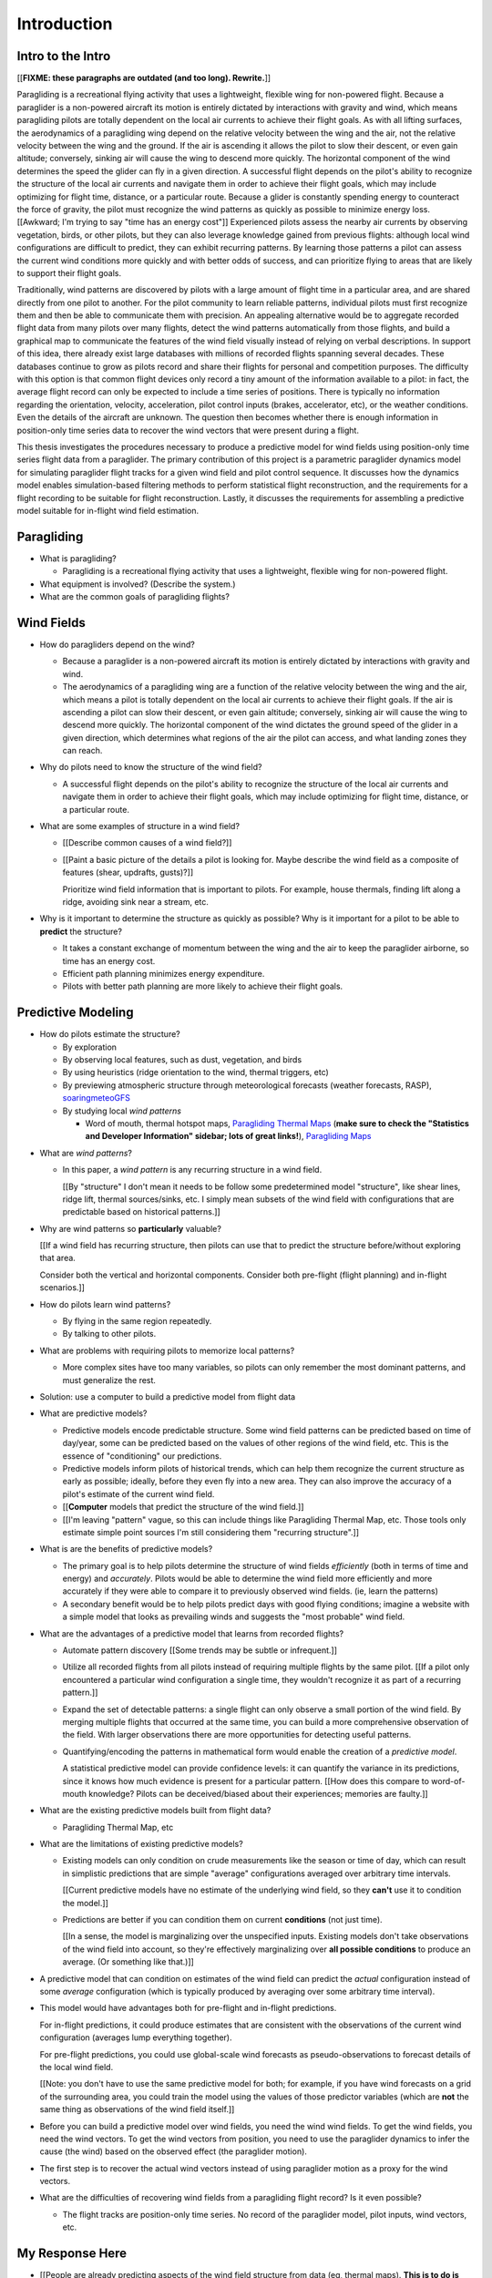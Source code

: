 ************
Introduction
************

.. Meta:

   Structure taken from `Exploration of Style
   <https://explorationsofstyle.com/2013/02/20/structuring-a-thesis-introduction/>`_.

   This chapter should establish:

   1. The problem: learn wind patterns from recorded flights

   2. The value: feedback helps pilot enjoy better flights

   3. The difficulty: not enough data

   4. The approach: introduce more information via flight dynamics

   5. The focus: building a dynamics model for the particle filter

   6. The outcomes: a fully parametric paraglider model


Intro to the Intro
==================

[[**FIXME: these paragraphs are outdated (and too long). Rewrite.**]]


.. Establishing a research territory (Context):

Paragliding is a recreational flying activity that uses a lightweight,
flexible wing for non-powered flight. Because a paraglider is a non-powered
aircraft its motion is entirely dictated by interactions with gravity and
wind, which means paragliding pilots are totally dependent on the local air
currents to achieve their flight goals. As with all lifting surfaces, the
aerodynamics of a paragliding wing depend on the relative velocity between the
wing and the air, not the relative velocity between the wing and the ground.
If the air is ascending it allows the pilot to slow their descent, or even
gain altitude; conversely, sinking air will cause the wing to descend more
quickly. The horizontal component of the wind determines the speed the glider
can fly in a given direction. A successful flight depends on the pilot's
ability to recognize the structure of the local air currents and navigate them
in order to achieve their flight goals, which may include optimizing for
flight time, distance, or a particular route. Because a glider is constantly
spending energy to counteract the force of gravity, the pilot must recognize
the wind patterns as quickly as possible to minimize energy loss. [[Awkward;
I'm trying to say "time has an energy cost"]] Experienced pilots assess the
nearby air currents by observing vegetation, birds, or other pilots, but they
can also leverage knowledge gained from previous flights: although local wind
configurations are difficult to predict, they can exhibit recurring patterns.
By learning those patterns a pilot can assess the current wind conditions more
quickly and with better odds of success, and can prioritize flying to areas
that are likely to support their flight goals.


.. Establishing a niche (Problem and Significance):

Traditionally, wind patterns are discovered by pilots with a large amount of
flight time in a particular area, and are shared directly from one pilot to
another. For the pilot community to learn reliable patterns, individual pilots
must first recognize them and then be able to communicate them with precision.
An appealing alternative would be to aggregate recorded flight data from many
pilots over many flights, detect the wind patterns automatically from those
flights, and build a graphical map to communicate the features of the wind
field visually instead of relying on verbal descriptions. In support of this
idea, there already exist large databases with millions of recorded flights
spanning several decades. These databases continue to grow as pilots record
and share their flights for personal and competition purposes. The difficulty
with this option is that common flight devices only record a tiny amount of
the information available to a pilot: in fact, the average flight record can
only be expected to include a time series of positions. There is typically no
information regarding the orientation, velocity, acceleration, pilot control
inputs (brakes, accelerator, etc), or the weather conditions. Even the details
of the aircraft are unknown. The question then becomes whether there is enough
information in position-only time series data to recover the wind vectors that
were present during a flight.


.. Occupying the niche (Response):

This thesis investigates the procedures necessary to produce a predictive
model for wind fields using position-only time series flight data from
a paraglider. The primary contribution of this project is a parametric
paraglider dynamics model for simulating paraglider flight tracks for a given
wind field and pilot control sequence. It discusses how the dynamics model
enables simulation-based filtering methods to perform statistical flight
reconstruction, and the requirements for a flight recording to be suitable for
flight reconstruction. Lastly, it discusses the requirements for assembling
a predictive model suitable for in-flight wind field estimation.



.. Context

   "Provides the full context in a way that flows from the opening."


Paragliding
===========

* What is paragliding?

  * Paragliding is a recreational flying activity that uses a lightweight,
    flexible wing for non-powered flight.

* What equipment is involved? (Describe the system.)

* What are the common goals of paragliding flights?


Wind Fields
===========

.. Discuss wind fields and their importance to paragliding pilots

* How do paragliders depend on the wind?

  * Because a paraglider is a non-powered aircraft its motion is entirely
    dictated by interactions with gravity and wind.

  * The aerodynamics of a paragliding wing are a function of the relative
    velocity between the wing and the air, which means a pilot is totally
    dependent on the local air currents to achieve their flight goals. If the
    air is ascending a pilot can slow their descent, or even gain altitude;
    conversely, sinking air will cause the wing to descend more quickly. The
    horizontal component of the wind dictates the ground speed of the glider
    in a given direction, which determines what regions of the air the pilot
    can access, and what landing zones they can reach.

* Why do pilots need to know the structure of the wind field?

  * A successful flight depends on the pilot's ability to recognize the
    structure of the local air currents and navigate them in order to achieve
    their flight goals, which may include optimizing for flight time,
    distance, or a particular route.

* What are some examples of structure in a wind field?

  * [[Describe common causes of a wind field?]]

  * [[Paint a basic picture of the details a pilot is looking for. Maybe
    describe the wind field as a composite of features (shear, updrafts,
    gusts)?]]

    Prioritize wind field information that is important to pilots. For
    example, house thermals, finding lift along a ridge, avoiding sink near
    a stream, etc.

* Why is it important to determine the structure as quickly as possible? Why
  is it important for a pilot to be able to **predict** the structure?

  * It takes a constant exchange of momentum between the wing and the air to
    keep the paraglider airborne, so time has an energy cost.

  * Efficient path planning minimizes energy expenditure.

  * Pilots with better path planning are more likely to achieve their flight
    goals.


.. Restatement of the problem (and significance)

   "Restate the problem and significance in light of the more thoroughly
   detailed context."

Predictive Modeling
===================

* How do pilots estimate the structure?

  * By exploration

  * By observing local features, such as dust, vegetation, and birds

  * By using heuristics (ridge orientation to the wind, thermal triggers, etc)

  * By previewing atmospheric structure through meteorological forecasts
    (weather forecasts, RASP), `soaringmeteoGFS
    <http://soaringmeteo.org/GFSw/googleMap.html>`_

  * By studying local *wind patterns*

    * Word of mouth, thermal hotspot maps, `Paragliding Thermal Maps
      <http://thermal.kk7.ch>`_ (**make sure to check the "Statistics and
      Developer Information" sidebar; lots of great links!**), `Paragliding
      Maps <http://www.paraglidingmaps.com>`_


.. Discuss wind patterns, their importance, and how they're learned

* What are *wind patterns*?

  * In this paper, a *wind pattern* is any recurring structure in a wind
    field.

    [[By "structure" I don't mean it needs to be follow some predetermined
    model "structure", like shear lines, ridge lift, thermal sources/sinks,
    etc. I simply mean subsets of the wind field with configurations that are
    predictable based on historical patterns.]]

* Why are wind patterns so **particularly** valuable?

  [[If a wind field has recurring structure, then pilots can use that to
  predict the structure before/without exploring that area.

  Consider both the vertical and horizontal components. Consider both
  pre-flight (flight planning) and in-flight scenarios.]]

* How do pilots learn wind patterns?

  * By flying in the same region repeatedly.

  * By talking to other pilots.

* What are problems with requiring pilots to memorize local patterns?

  * More complex sites have too many variables, so pilots can only remember
    the most dominant patterns, and must generalize the rest.

* Solution: use a computer to build a predictive model from flight data

* What are predictive models?

  * Predictive models encode predictable structure. Some wind field patterns
    can be predicted based on time of day/year, some can be predicted based on
    the values of other regions of the wind field, etc. This is the essence of
    "conditioning" our predictions.

  * Predictive models inform pilots of historical trends, which can help them
    recognize the current structure as early as possible; ideally, before they
    even fly into a new area. They can also improve the accuracy of a pilot's
    estimate of the current wind field.

  * [[**Computer** models that predict the structure of the wind field.]]

  * [[I'm leaving "pattern" vague, so this can include things like Paragliding
    Thermal Map, etc. Those tools only estimate simple point sources I'm still
    considering them "recurring structure".]]

* What is are the benefits of predictive models?

  * The primary goal is to help pilots determine the structure of wind fields
    *efficiently* (both in terms of time and energy) and *accurately*.  Pilots
    would be able to determine the wind field more efficiently and more
    accurately if they were able to compare it to previously observed wind
    fields. (ie, learn the patterns)

  * A secondary benefit would be to help pilots predict days with good flying
    conditions; imagine a website with a simple model that looks as prevailing
    winds and suggests the "most probable" wind field.

* What are the advantages of a predictive model that learns from recorded
  flights?

  * Automate pattern discovery [[Some trends may be subtle or infrequent.]]

  * Utilize all recorded flights from all pilots instead of requiring multiple
    flights by the same pilot. [[If a pilot only encountered a particular wind
    configuration a single time, they wouldn't recognize it as part of
    a recurring pattern.]]

  * Expand the set of detectable patterns: a single flight can only
    observe a small portion of the wind field. By merging multiple flights
    that occurred at the same time, you can build a more comprehensive
    observation of the field. With larger observations there are more
    opportunities for detecting useful patterns.

  * Quantifying/encoding the patterns in mathematical form would enable the
    creation of a *predictive model*.

    A statistical predictive model can provide confidence levels: it can
    quantify the variance in its predictions, since it knows how much evidence
    is present for a particular pattern. [[How does this compare to
    word-of-mouth knowledge? Pilots can be deceived/biased about their
    experiences; memories are faulty.]]

* What are the existing predictive models built from flight data?

  * Paragliding Thermal Map, etc

* What are the limitations of existing predictive models?

  * Existing models can only condition on crude measurements like the season
    or time of day, which can result in simplistic predictions that are simple
    "average" configurations averaged over arbitrary time intervals.

    [[Current predictive models have no estimate of the underlying wind field,
    so they **can't** use it to condition the model.]]

  * Predictions are better if you can condition them on current **conditions**
    (not just time).

    [[In a sense, the model is marginalizing over the unspecified inputs.
    Existing models don't take observations of the wind field into account, so
    they're effectively marginalizing over **all possible conditions** to
    produce an average. (Or something like that.)]]


.. Introduce the long-term objective: a wind field predictive model that
   conditions on observations of the wind field (as well as time/day).

* A predictive model that can condition on estimates of the wind field can
  predict the *actual* configuration instead of some *average* configuration
  (which is typically produced by averaging over some arbitrary time
  interval).

* This model would have advantages both for pre-flight and in-flight
  predictions.

  For in-flight predictions, it could produce estimates that are consistent
  with the observations of the current wind configuration (averages lump
  everything together).

  For pre-flight predictions, you could use global-scale wind forecasts as
  pseudo-observations to forecast details of the local wind field.

  [[Note: you don't have to use the same predictive model for both; for
  example, if you have wind forecasts on a grid of the surrounding area, you
  could train the model using the values of those predictor variables (which
  are **not** the same thing as observations of the wind field itself.]]

* Before you can build a predictive model over wind fields, you need the wind
  wind fields. To get the wind fields, you need the wind vectors. To get the
  wind vectors from position, you need to use the paraglider dynamics to infer
  the cause (the wind) based on the observed effect (the paraglider motion).

* The first step is to recover the actual wind vectors instead of using
  paraglider motion as a proxy for the wind vectors.

* What are the difficulties of recovering wind fields from a paragliding
  flight record? Is it even possible?

  * The flight tracks are position-only time series. No record of the
    paraglider model, pilot inputs, wind vectors, etc.


.. Restatement of the response

   "Leverage the detail presented in the full context to elaborate on the
   details of the response."

My Response Here
================

.. So, the goal is to build a predictive model that conditions on observations
   of the wind field. How does this paper respond to that challenge?


*  [[People are already predicting aspects of the wind field structure from
   data (eg, thermal maps). **This is to do is qualitatively different from
   conditioning on things like "month". This section must communicate that.**

   I must contrast my approach with existing methods that "learn from flight
   data", like the thermal maps. Those are *model-free* methods
   (kinematic-based filtering), I'm focusing on *model-based* methods.

   Another difference: I think the flight-based maps average over all flights
   (possibly segmented by month/season). I'm interested in a predictive model
   that can condition the prediction based on current conditions; for that you
   need individual patterns, not a simple average.]]


* The goals of this paper:

  1. Decompose the "build a predictive model" into formalized subtasks

  #. Define the *flight reconstruction* subtask, and establish that it
     requires a parametric paraglider model

  #. Provide a parametric dynamics model suitable for recovering the wind
     vectors

  #. Survey the remaining work



SCRATCH: My Deliverables
------------------------

* Derivations are in an appendix

* Implementations of the paraglider geometry and dynamics are available in
  Python

* Everything is under open licensing: code is MIT, writeup is CC-BY


* Math

  * Parametric paraglider geometry

* Code

  * Paraglider dynamics models

  * Simple wind models (for testing the model and generating test flights)

  * A simulator

  * IGC parsing code

  * Rudimentary GMSPPF?  (Stretch goal!!!)

* Explain why I'm implementing everything in Python.

  * Approachable syntax

  * Good cross-domain language

  * Free (unlike matlab)

  * Numerical libraries (numpy, scipy)

  * Large library ecosystem (s2sphere, sklearn, databases, PyMC3, pandas, etc)

  * Easy integration into tools w/ native support (Blender, FreeCAD, QGIS)


Roadmap
=======

.. "Brief indication of how the thesis will proceed."

Upcoming chapters:

* Formalize the "restatement of the problem" in probabilistic terms. The math
  will produce a set of terms, each of which are their own topic. For example,
  the *underdetermined system* problem is the impetus for *simulation-based
  flight reconstruction*, which segues into particle filtering, which in turn
  will necessitate the parametric model. (The focus of this project.)

* Review the available data. Primary sources are IGC files, but could also
  suggest augmenting that with atmospheric equations, digital elevation
  models, radiosondes, RASP, etc. Those might fit well in my discussion about
  "adding information" to make up for the dearth of data; maybe put it under
  a "brain storm information we can add" prior to the mathematical
  formalization.

  Probably need to put this chapter earlier than the chapter on particle
  filtering. The limitations of the data is what motivates simulation-based
  filtering. Or maybe it's small enough to put this in the introduction?

  [[Update 2020-09-26: on second thought, maybe not. Start with the simplest
  possible problem statement: I have time-series of position, nothing more.
  I can dig into the data more later on when I'm discussing filter design.
  I'll already be discussing sensor noise, etc.]]


SCRATCH
=======

* My intermediate objective is *model-based* filtering to estimate the
  underlying wind field. (*Model-based* methods can dramatically outperform
  *model-free* methods such as kinematics-only Kalman filters).

  Model-free methods like "paragliding thermal map" tend to just show
  "pilots found lift near the ridge, and sink over bodies of water".
  Interesting, but ultimately **not very informative**, because that
  information is already encoded in heuristics that pilot's already know: lift
  along ridges, sink over bodies of water.

* Existing predictive models (thermal maps) use the paraglider motion as
  a proxy for the wind vector. Because of ambiguity in the horizontal motion,
  they ignore it and only use the vertical component. The result is a map that
  simply shows the average vertical velocity, which doesn't necessarily
  correspond to the actual wind field. (I think "Paragliding Thermal Maps"
  tries to "locate" the thermal trigger, which might explain why it assumes
  ridges are always awesome.)


* The fact that the solution involves a distribution over all possible
  solutions highlights the fact that the question is not "can I produce an
  estimate of the wind vectors?" to "can I produce a **useful** estimate of
  the wind vectors?"

  For example, if no information at all is given, a wind speed estimate of
  "between 0 and 150 mph" is likely to be correct, but it is not useful. If
  a pilot is told that a paraglider is currently flying, then with no
  further information they can still make reasonable assumptions about the
  maximum wind speed, since paragliding wings have relatively small
  operating ranges. If you told them the pilot's position at two points
  close in time, they can make an even better guess of the wind speed and
  a very rough guess about the wind direction. Intuitively, this is an
  "eliminate the impossible" approach: by assuming some reasonable limits on
  the wind speed and wing performance you can improve the precision of the
  estimate.

  The key frame of mind for this project is that the question is not "can you
  produce an estimate the wind from position-only data?", but rather "how
  **how good** of an estimate of wind is possible from position-only data?" An
  estimate doesn't need to be especially precise in order to be useful to
  a pilot who is trying to understand the local wind patterns.

* The fundamental idea of this project is to augment a tiny amount of flight
  data with a large amount of system knowledge. Related to this idea is
  *model-free* vs *model-based* methods: if you have information about the
  target, use it. This project has many components, and each component needs
  a model; conceptually you can start with *model-free* methods for everything
  and replace them with *model-based* ones. (I'm not sure if kinematics-only
  models would fall under model-free or not...)

  From :cite:`li2003SurveyManeuveringTarget`: "a good *model-based* tracking
  algorithm will greatly outperform any *model-free* tracking algorithm if the
  underlying model turns out to be a good one". (See also
  :cite:`li2005SurveyManeuveringTarget` for more discussion of this notion?)


My "Response" to this problem
-----------------------------

1. Develop an informal intuition of how this would work. Start by painting
   a picture of a pilot watching another glider in the sky. Discuss how they
   use their intuition of wing performance to guess the wind condition. If
   a human can approximate the wind from position-only data, then
   a mathematical model could too.

#. Establish the requirements of the solution in order for it to be considered
   a success.

   * How to communicate uncertainty of the solution. Point-estimates by
     themselves are worthless; just because the model produces a number
     doesn't mean you should trust it.

#. Discuss the available data. This determines the set of possible solutions
   (ie, it constrains the feasible set of filter designs).

   * Time series of position, approximate air density?

   * The raw data is stored in IGC files, which must be parsed and sanitized.
     Parsing is straightforward, since the data follows a well-defined format.
     Sanitizing the data is more difficult: erratic timestamps, pressure
     altitude biases, and unknown sensor characteristics all present their own
     sets of concerns. Due to time constraints, data parsing and sanitization
     will not be handled in this thesis.

#. Discuss the difficulties of learning wind patterns from the available data.
   Don't discuss how to mitigate them yet; just refine the requirements of the
   response.

   * Observations of position are noisy.

   * No observations of the wind vectors, pilot inputs, or topography.

   * No knowledge of wing parameters or sensor characteristics.

#. Preview the strategies for overcoming the difficulties (preferably in the
   same order they were presented, if possible)

   * Managing uncertainty through Bayesian statistics

     *Bayesian statistics* is a theoretical framework that interprets
     statements of *probability* as statements of ignorance; probability
     represents the *degree of belief* in some outcome. It uses the rules of
     probability to relate uncertain quantities and to quantify the "state of
     ignorance" of the result.

     You don't produce "best guess" point-estimates, you produce an entire
     distribution over all possible values. The question is not "can I produce
     **an** estimate?" but rather "can I produce a **useful** estimate?" You
     can always produce an answer, but it's only useful if the probability
     mass is spread over a useably small range of outcomes.

   * Dealing with the underdetermined system via simulation-based methods

     * Producing the distribution over possible outcomes requires first
       producing the set of possible outcomes and then assigning weights
       (probabilities) to each outcomes. Generating the outcomes requires
       a relationship between the data (the flight track) and the outcomes
       (the wind vectors). The relationship between the paraglider position
       and the wind is provided by the paraglider dynamics.

     * A difficulty with this approach is that the paraglider dynamics rely on
       not only the wind vectors, but also on the wing dynamics, orientation,
       and pilot controls. Because those values were not recorded, they are
       not present in the observational data, which means this *inverse
       problem* must deal with a highly underdetermined system of equations.
       In the terminology of statistics, this means the wind vectors are not
       *identifiable*: there are many different flight scenarios that could
       explain the observed data. The wind cannot be determined without
       knowledge the wing behavior and control inputs, which means that
       *simulation-based filtering* methods are required.

       [[What about PVA approaches that ignore the relative wind, such as
       Michael von Kaenel's thesis?]]

       [[Useful paragraph, but it doesn't explain how you solve it. This is
       basically arguing (again) that you need a distribution over outcomes,
       but that wasn't suppose to be the point of this paragraph. It was
       supposed to be about highlight the fact that you utilize the
       relationship between the flight track and the wind vectors you need
       more information, and that information comes from simulations. You
       don't care about the simulations themselves (they're nuisance
       parameters), you just care about getting that sweet distribution over
       the wind vectors.]]

     * The essence of simulation-based methods is to explore the possible true
       state by utilizing a large set of guesses, called *proposals*. Each
       proposal is a possible value of the current state, and each proposal
       receives a score, called a *weight*, according to how well they explain
       the observations. Although there is no closed form probability
       distribution for these guesses, by making a large number of guesses you
       can arrive at an empirical probability distribution over solutions of
       the system state at each point in time. The precise state of the system
       is still unknown, but the set of possible solutions may be bounded
       enough to be useful.

     * Given a complete set of dynamics (for the wing, pilot controls, and
       wind), you can generate simulated flight trajectories.

   * Approximating the missing dynamics through a parametric model (enables
     parameter estimation or empirical approximations of wing models)

     * The great difficulty with model simulations is that they require
       equations that encode the model dynamics. Aerodynamics are non-trivial
       in even the most simple applications, and paragliders are particularly
       challenging aircraft to analyze due to their curvature and flexibility.
       In addition to the aerodynamics, the paraglider models themselves are
       uncertain, since the wing specifications are generally unknown for any
       given recorded flight; instead of a single, exactly-defined model, you
       need a parametric model that can be configured to match the unknown
       wing. Because the wing configuration is unknown, this estimation
       problem must be applied to not only the system state, but to the model
       parameters as well (also known as a *dual estimation problem*).


Related Works
-------------

[[This seems too broad to put up front; I do love papers with these sections,
but I suspect it'd get unwieldy very fast if I put this discussion here.]]


* Wind estimation

  * Offline wind estimation / Learning from flight databases

    * :cite:`ultsch2010DataMiningDistinguish`

    * :cite:`vonkanel2010ParaglidingNetSensorNetwork`

  * Online wind estimation

    * :cite:`vonkanel2011IkarusLargescaleParticipatory`

    * :cite:`wirz2011RealtimeDetectionRecommendation`

* Wind estimation

  * :cite:`kampoon2014WindFieldEstimation`

* State estimation

  * :cite:`mulder1999NonlinearAircraftFlight`

* Applications of a predictive wind model

  * Flight reconstruction

    * Malaysian Airlines Flight 370, "Bayesian Methods in the search for
      MH370" (:cite:`davey2016BayesianMethodsSearch`)

    * Flight reconstruction of a tethered glider:
      :cite:`borobia2018FlightPathReconstructionFlight` (is this actually
      flight **path** reconstruction?)

  * Path planning during a flight

    * :cite:`menezes2018EvaluationStochasticModeldependent`: flight planning
      with environmental estimates. Might have some useful overlap for how
      I frame the tasks of this paper.

    * :cite:`lawrance2011PathPlanningAutonomous`

    * :cite:`lawrance2011AutonomousExplorationWind`

    * :cite:`lawrance2009WindEnergyBased`

  * Input estimation

    * :cite:`kampoon2014WindFieldEstimation`
